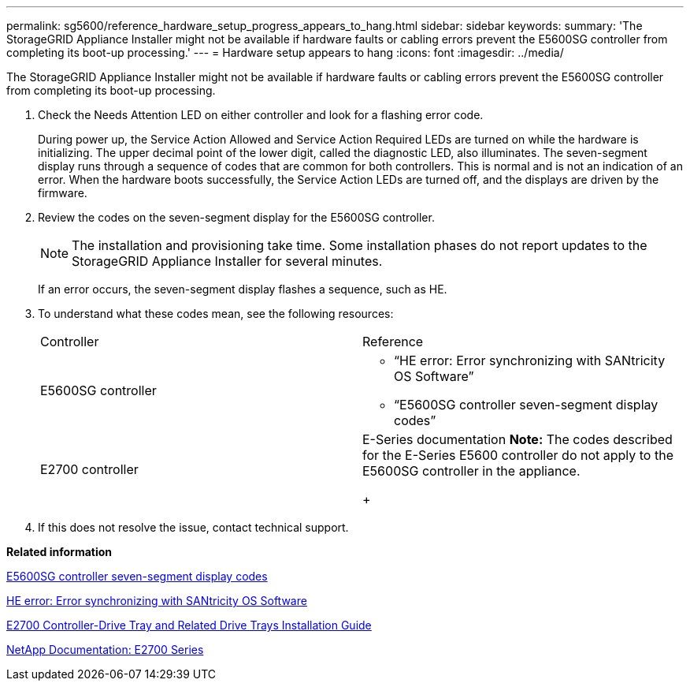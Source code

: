 ---
permalink: sg5600/reference_hardware_setup_progress_appears_to_hang.html
sidebar: sidebar
keywords: 
summary: 'The StorageGRID Appliance Installer might not be available if hardware faults or cabling errors prevent the E5600SG controller from completing its boot-up processing.'
---
= Hardware setup appears to hang
:icons: font
:imagesdir: ../media/

[.lead]
The StorageGRID Appliance Installer might not be available if hardware faults or cabling errors prevent the E5600SG controller from completing its boot-up processing.

. Check the Needs Attention LED on either controller and look for a flashing error code.
+
During power up, the Service Action Allowed and Service Action Required LEDs are turned on while the hardware is initializing. The upper decimal point of the lower digit, called the diagnostic LED, also illuminates. The seven-segment display runs through a sequence of codes that are common for both controllers. This is normal and is not an indication of an error. When the hardware boots successfully, the Service Action LEDs are turned off, and the displays are driven by the firmware.

. Review the codes on the seven-segment display for the E5600SG controller.
+
NOTE: The installation and provisioning take time. Some installation phases do not report updates to the StorageGRID Appliance Installer for several minutes.
+
If an error occurs, the seven-segment display flashes a sequence, such as HE.

. To understand what these codes mean, see the following resources:
+
|===
| Controller| Reference
a|
E5600SG controller
a|

 ** "`HE error: Error synchronizing with SANtricity OS Software`"
 ** "`E5600SG controller seven-segment display codes`"

a|
E2700 controller
a|
E-Series documentation    *Note:* The codes described for the E-Series E5600 controller do not apply to the E5600SG controller in the appliance.
+
|===

. If this does not resolve the issue, contact technical support.

*Related information*

xref:reference_e5600sg_controller_seven_segment_display_codes.adoc[E5600SG controller seven-segment display codes]

xref:task_he_error_error_synchronizing_with_santricity_os_software.adoc[HE error: Error synchronizing with SANtricity OS Software]

https://library.netapp.com/ecm/ecm_download_file/ECMLP2344477[E2700 Controller-Drive Tray and Related Drive Trays Installation Guide]

http://mysupport.netapp.com/documentation/productlibrary/index.html?productID=61765[NetApp Documentation: E2700 Series]
